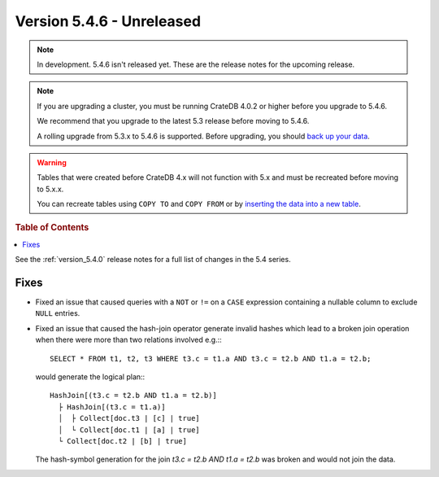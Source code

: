 .. _version_5.4.6:

==========================
Version 5.4.6 - Unreleased
==========================

.. comment 1. Remove the " - Unreleased" from the header above and adjust the ==
.. comment 2. Remove the NOTE below and replace with: "Released on 20XX-XX-XX."
.. comment    (without a NOTE entry, simply starting from col 1 of the line)
.. NOTE::

    In development. 5.4.6 isn't released yet. These are the release notes for
    the upcoming release.

.. NOTE::

    If you are upgrading a cluster, you must be running CrateDB 4.0.2 or higher
    before you upgrade to 5.4.6.

    We recommend that you upgrade to the latest 5.3 release before moving to
    5.4.6.

    A rolling upgrade from 5.3.x to 5.4.6 is supported.
    Before upgrading, you should `back up your data`_.

.. WARNING::

    Tables that were created before CrateDB 4.x will not function with 5.x
    and must be recreated before moving to 5.x.x.

    You can recreate tables using ``COPY TO`` and ``COPY FROM`` or by
    `inserting the data into a new table`_.

.. _back up your data: https://crate.io/docs/crate/reference/en/latest/admin/snapshots.html
.. _inserting the data into a new table: https://crate.io/docs/crate/reference/en/latest/admin/system-information.html#tables-need-to-be-recreated

.. rubric:: Table of Contents

.. contents::
   :local:

See the :ref:`version_5.4.0` release notes for a full list of changes in the
5.4 series.


Fixes
=====

- Fixed an issue that caused queries with a ``NOT`` or ``!=`` on a ``CASE``
  expression containing a nullable column to exclude ``NULL`` entries.

- Fixed an issue that caused the hash-join operator generate invalid hashes which
  lead to a broken join operation when there were more than two relations
  involved e.g.:::

    SELECT * FROM t1, t2, t3 WHERE t3.c = t1.a AND t3.c = t2.b AND t1.a = t2.b;

  would generate the logical plan:::

    HashJoin[(t3.c = t2.b AND t1.a = t2.b)]
      ├ HashJoin[(t3.c = t1.a)]
      │  ├ Collect[doc.t3 | [c] | true]
      │  └ Collect[doc.t1 | [a] | true]
      └ Collect[doc.t2 | [b] | true]

  The hash-symbol generation for the join `t3.c = t2.b AND t1.a = t2.b` was
  broken and would not join the data.
